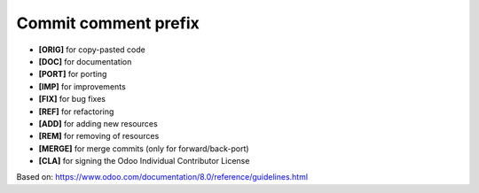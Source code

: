 Commit comment prefix
=====================

* **[ORIG]** for copy-pasted code
* **[DOC]** for documentation
* **[PORT]** for porting
* **[IMP]** for improvements
* **[FIX]** for bug fixes
* **[REF]** for refactoring
* **[ADD]** for adding new resources
* **[REM]** for removing of resources
* **[MERGE]** for merge commits (only for forward/back-port)
* **[CLA]** for signing the Odoo Individual Contributor License

Based on: https://www.odoo.com/documentation/8.0/reference/guidelines.html